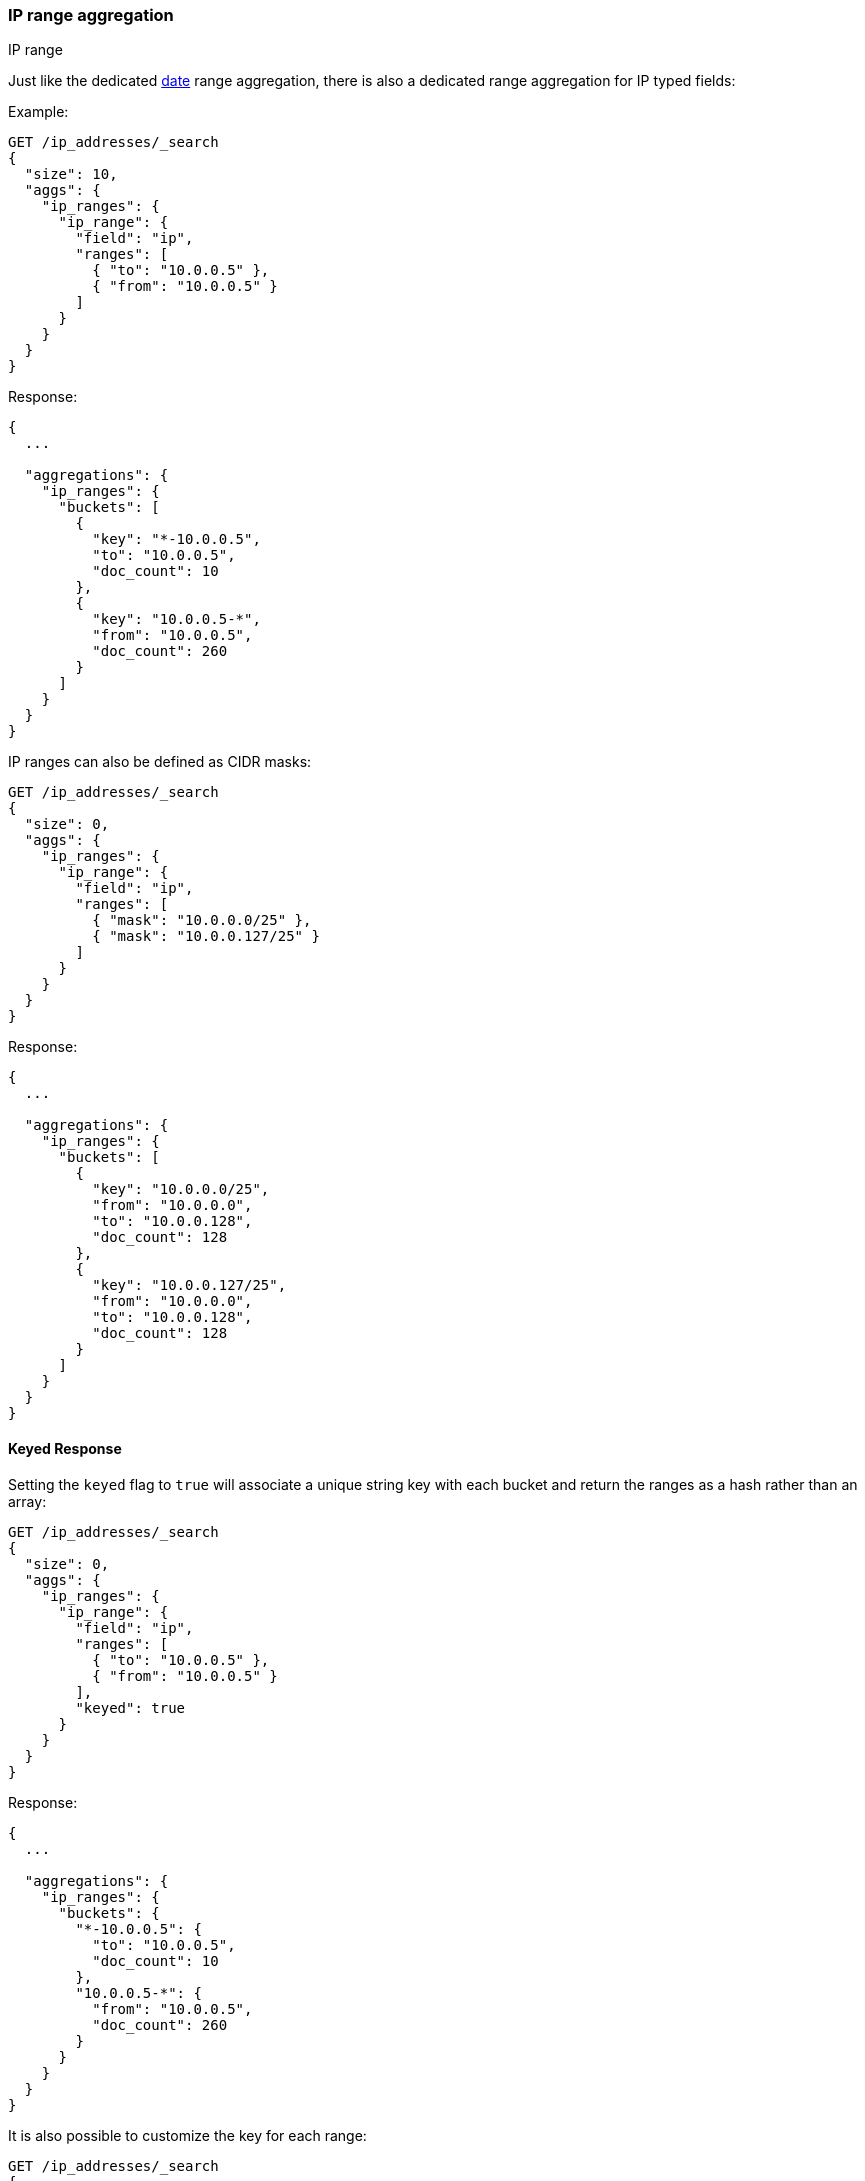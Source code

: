 [[search-aggregations-bucket-iprange-aggregation]]
=== IP range aggregation
++++
<titleabbrev>IP range</titleabbrev>
++++

Just like the dedicated <<search-aggregations-bucket-daterange-aggregation,date>> range aggregation, there is also a dedicated range aggregation for IP typed fields:

Example:

[source,console,id=ip-range-example]
--------------------------------------------------
GET /ip_addresses/_search
{
  "size": 10,
  "aggs": {
    "ip_ranges": {
      "ip_range": {
        "field": "ip",
        "ranges": [
          { "to": "10.0.0.5" },
          { "from": "10.0.0.5" }
        ]
      }
    }
  }
}
--------------------------------------------------
// TEST[setup:iprange]

Response:

[source,console-result]
--------------------------------------------------
{
  ...

  "aggregations": {
    "ip_ranges": {
      "buckets": [
        {
          "key": "*-10.0.0.5",
          "to": "10.0.0.5",
          "doc_count": 10
        },
        {
          "key": "10.0.0.5-*",
          "from": "10.0.0.5",
          "doc_count": 260
        }
      ]
    }
  }
}
--------------------------------------------------
// TESTRESPONSE[s/\.\.\./"took": $body.took,"timed_out": false,"_shards": $body._shards,"hits": $body.hits,/]

IP ranges can also be defined as CIDR masks:

[source,console,id=ip-range-cidr-example]
--------------------------------------------------
GET /ip_addresses/_search
{
  "size": 0,
  "aggs": {
    "ip_ranges": {
      "ip_range": {
        "field": "ip",
        "ranges": [
          { "mask": "10.0.0.0/25" },
          { "mask": "10.0.0.127/25" }
        ]
      }
    }
  }
}
--------------------------------------------------
// TEST[setup:iprange]

Response:

[source,console-result]
--------------------------------------------------
{
  ...

  "aggregations": {
    "ip_ranges": {
      "buckets": [
        {
          "key": "10.0.0.0/25",
          "from": "10.0.0.0",
          "to": "10.0.0.128",
          "doc_count": 128
        },
        {
          "key": "10.0.0.127/25",
          "from": "10.0.0.0",
          "to": "10.0.0.128",
          "doc_count": 128
        }
      ]
    }
  }
}
--------------------------------------------------
// TESTRESPONSE[s/\.\.\./"took": $body.took,"timed_out": false,"_shards": $body._shards,"hits": $body.hits,/]

==== Keyed Response

Setting the `keyed` flag to `true` will associate a unique string key with each bucket and return the ranges as a hash rather than an array:

[source,console,id=ip-range-keyed-example]
--------------------------------------------------
GET /ip_addresses/_search
{
  "size": 0,
  "aggs": {
    "ip_ranges": {
      "ip_range": {
        "field": "ip",
        "ranges": [
          { "to": "10.0.0.5" },
          { "from": "10.0.0.5" }
        ],
        "keyed": true
      }
    }
  }
}
--------------------------------------------------
// TEST[setup:iprange]

Response:

[source,console-result]
--------------------------------------------------
{
  ...

  "aggregations": {
    "ip_ranges": {
      "buckets": {
        "*-10.0.0.5": {
          "to": "10.0.0.5",
          "doc_count": 10
        },
        "10.0.0.5-*": {
          "from": "10.0.0.5",
          "doc_count": 260
        }
      }
    }
  }
}
--------------------------------------------------
// TESTRESPONSE[s/\.\.\./"took": $body.took,"timed_out": false,"_shards": $body._shards,"hits": $body.hits,/]

It is also possible to customize the key for each range:

[source,console,id=ip-range-keyed-customized-keys-example]
--------------------------------------------------
GET /ip_addresses/_search
{
  "size": 0,
  "aggs": {
    "ip_ranges": {
      "ip_range": {
        "field": "ip",
        "ranges": [
          { "key": "infinity", "to": "10.0.0.5" },
          { "key": "and-beyond", "from": "10.0.0.5" }
        ],
        "keyed": true
      }
    }
  }
}
--------------------------------------------------
// TEST[setup:iprange]

Response:

[source,console-result]
--------------------------------------------------
{
  ...

  "aggregations": {
    "ip_ranges": {
      "buckets": {
        "infinity": {
          "to": "10.0.0.5",
          "doc_count": 10
        },
        "and-beyond": {
          "from": "10.0.0.5",
          "doc_count": 260
        }
      }
    }
  }
}
--------------------------------------------------
// TESTRESPONSE[s/\.\.\./"took": $body.took,"timed_out": false,"_shards": $body._shards,"hits": $body.hits,/]
